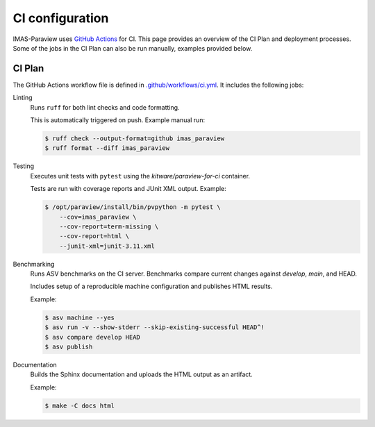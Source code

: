 .. _`ci configuration`:

CI configuration
================

IMAS-Paraview uses `GitHub Actions <https://github.com/features/actions>`_ for CI. This page provides an overview
of the CI Plan and deployment processes. Some of the jobs in the CI Plan can also be run manually,
examples provided below.

CI Plan
-------

The GitHub Actions workflow file is defined in
`.github/workflows/ci.yml <https://github.com/iterorganization/IMAS-ParaView/blob/develop/.github/workflows/ci.yml>`_.
It includes the following jobs:

Linting
    Runs ``ruff`` for both lint checks and code formatting.

    This is automatically triggered on push. Example manual run:

    .. code-block:: console

        $ ruff check --output-format=github imas_paraview
        $ ruff format --diff imas_paraview

Testing
    Executes unit tests with ``pytest`` using the `kitware/paraview-for-ci` container.

    Tests are run with coverage reports and JUnit XML output. Example:

    .. code-block:: console

        $ /opt/paraview/install/bin/pvpython -m pytest \
            --cov=imas_paraview \
            --cov-report=term-missing \
            --cov-report=html \
            --junit-xml=junit-3.11.xml

Benchmarking
    Runs ASV benchmarks on the CI server. Benchmarks compare current changes against
    `develop`, `main`, and HEAD.

    Includes setup of a reproducible machine configuration and publishes HTML results.

    Example:

    .. code-block:: console

        $ asv machine --yes
        $ asv run -v --show-stderr --skip-existing-successful HEAD^!
        $ asv compare develop HEAD
        $ asv publish

Documentation
    Builds the Sphinx documentation and uploads the HTML output as an artifact.

    Example:

    .. code-block:: console

        $ make -C docs html

